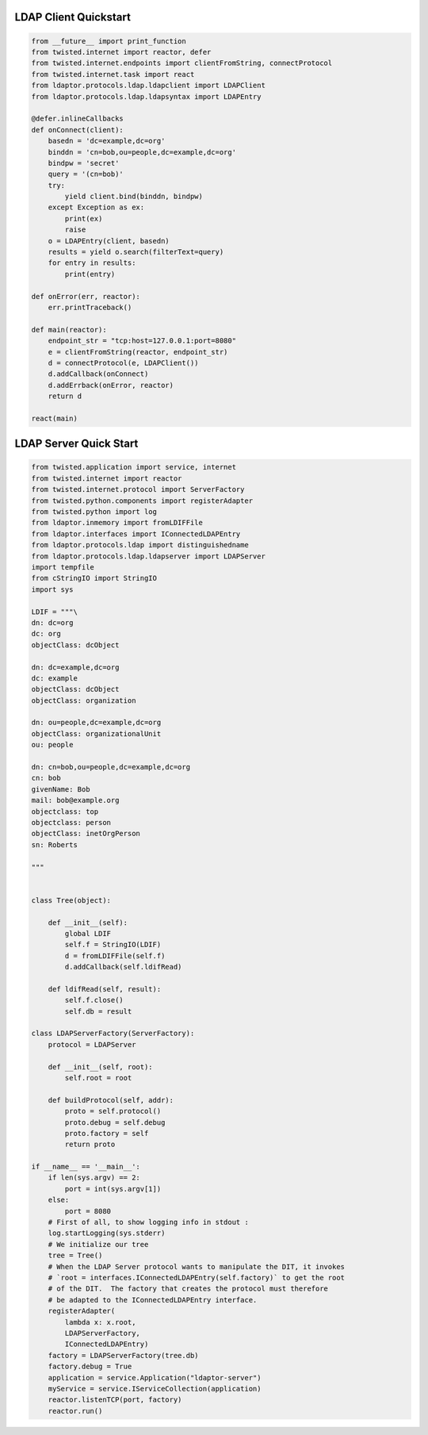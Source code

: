 
======================
LDAP Client Quickstart
======================

.. code-block:: python

    from __future__ import print_function
    from twisted.internet import reactor, defer
    from twisted.internet.endpoints import clientFromString, connectProtocol
    from twisted.internet.task import react
    from ldaptor.protocols.ldap.ldapclient import LDAPClient
    from ldaptor.protocols.ldap.ldapsyntax import LDAPEntry

    @defer.inlineCallbacks
    def onConnect(client):
        basedn = 'dc=example,dc=org'
        binddn = 'cn=bob,ou=people,dc=example,dc=org'
        bindpw = 'secret'
        query = '(cn=bob)'
        try:
            yield client.bind(binddn, bindpw)
        except Exception as ex:
            print(ex)
            raise
        o = LDAPEntry(client, basedn)
        results = yield o.search(filterText=query)
        for entry in results:
            print(entry)

    def onError(err, reactor):
        err.printTraceback()

    def main(reactor):
        endpoint_str = "tcp:host=127.0.0.1:port=8080"
        e = clientFromString(reactor, endpoint_str)
        d = connectProtocol(e, LDAPClient())
        d.addCallback(onConnect)
        d.addErrback(onError, reactor)
        return d

    react(main)

=======================
LDAP Server Quick Start
=======================


.. code-block:: python

    from twisted.application import service, internet
    from twisted.internet import reactor
    from twisted.internet.protocol import ServerFactory
    from twisted.python.components import registerAdapter
    from twisted.python import log
    from ldaptor.inmemory import fromLDIFFile
    from ldaptor.interfaces import IConnectedLDAPEntry
    from ldaptor.protocols.ldap import distinguishedname
    from ldaptor.protocols.ldap.ldapserver import LDAPServer
    import tempfile
    from cStringIO import StringIO
    import sys

    LDIF = """\
    dn: dc=org
    dc: org
    objectClass: dcObject

    dn: dc=example,dc=org
    dc: example
    objectClass: dcObject
    objectClass: organization

    dn: ou=people,dc=example,dc=org
    objectClass: organizationalUnit
    ou: people

    dn: cn=bob,ou=people,dc=example,dc=org
    cn: bob
    givenName: Bob
    mail: bob@example.org
    objectclass: top
    objectclass: person
    objectClass: inetOrgPerson
    sn: Roberts

    """


    class Tree(object):

        def __init__(self):
            global LDIF
            self.f = StringIO(LDIF)
            d = fromLDIFFile(self.f)
            d.addCallback(self.ldifRead)

        def ldifRead(self, result):
            self.f.close()
            self.db = result

    class LDAPServerFactory(ServerFactory):
        protocol = LDAPServer

        def __init__(self, root):
            self.root = root

        def buildProtocol(self, addr):
            proto = self.protocol()
            proto.debug = self.debug
            proto.factory = self
            return proto

    if __name__ == '__main__':
        if len(sys.argv) == 2:
            port = int(sys.argv[1])
        else:
            port = 8080
        # First of all, to show logging info in stdout :
        log.startLogging(sys.stderr)
        # We initialize our tree
        tree = Tree()
        # When the LDAP Server protocol wants to manipulate the DIT, it invokes
        # `root = interfaces.IConnectedLDAPEntry(self.factory)` to get the root
        # of the DIT.  The factory that creates the protocol must therefore
        # be adapted to the IConnectedLDAPEntry interface.
        registerAdapter(
            lambda x: x.root,
            LDAPServerFactory,
            IConnectedLDAPEntry)
        factory = LDAPServerFactory(tree.db)
        factory.debug = True
        application = service.Application("ldaptor-server")
        myService = service.IServiceCollection(application)
        reactor.listenTCP(port, factory)
        reactor.run()
